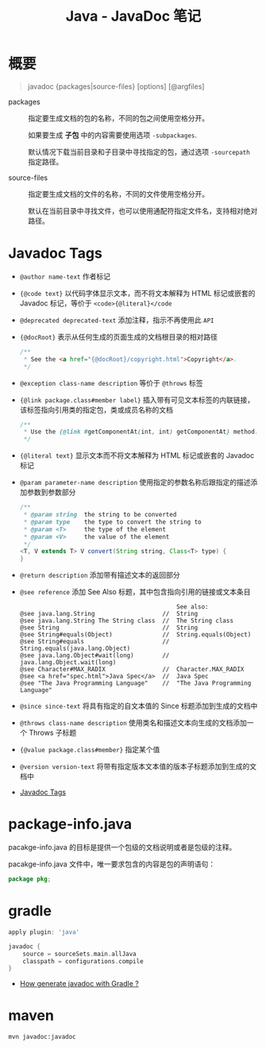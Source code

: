 #+TITLE:      Java - JavaDoc 笔记

* 目录                                                    :TOC_4_gh:noexport:
- [[#概要][概要]]
- [[#javadoc-tags][Javadoc Tags]]
- [[#package-infojava][package-info.java]]
- [[#gradle][gradle]]
- [[#maven][maven]]

* 概要
  #+BEGIN_QUOTE
  javadoc {packages|source-files} [options] [@argfiles]
  #+END_QUOTE

  + packages :: 指定要生成文档的包的名称，不同的包之间使用空格分开。

                如果要生成 *子包* 中的内容需要使用选项 ~-subpackages~.
  
                默认情况下载当前目录和子目录中寻找指定的包，通过选项 ~-sourcepath~ 指定路径。

  + source-files :: 指定要生成文档的文件的名称，不同的文件使用空格分开。

                    默认在当前目录中寻找文件，也可以使用通配符指定文件名，支持相对绝对路径。

* Javadoc Tags
  + ~@author name-text~ 作者标记

  + ~{@code text}~ 以代码字体显示文本，而不将文本解释为 HTML 标记或嵌套的 Javadoc 标记，等价于 ~<code>{@literal}</code~

  + ~@deprecated deprecated-text~ 添加注释，指示不再使用此 ~API~

  + ~{@docRoot}~ 表示从任何生成的页面生成的文档根目录的相对路径

    #+BEGIN_SRC java
      /**
       * See the <a href="{@docRoot}/copyright.html">Copyright</a>.
       */
    #+END_SRC

  + ~@exception class-name description~ 等价于 ~@throws~ 标签

  + ~{@link package.class#member label}~ 插入带有可见文本标签的内联链接，该标签指向引用类的指定包，类或成员名称的文档

    #+BEGIN_SRC java
      /**
       * Use the {@link #getComponentAt(int, int) getComponentAt} method.
       */
    #+END_SRC

  + ~{@literal text}~ 显示文本而不将文本解释为 HTML 标记或嵌套的 Javadoc 标记

  + ~@param parameter-name description~ 使用指定的参数名称后跟指定的描述添加参数到参数部分

    #+BEGIN_SRC java
      /**
       * @param string  the string to be converted
       * @param type    the type to convert the string to
       * @param <T>     the type of the element
       * @param <V>     the value of the element
       */
      <T, V extends T> V convert(String string, Class<T> type) {
      }
    #+END_SRC

  + ~@return description~ 添加带有描述文本的返回部分

  + ~@see reference~ 添加 See Also 标题，其中包含指向引用的链接或文本条目

    #+BEGIN_EXAMPLE
                                                  See also:
      @see java.lang.String                   //  String                           
      @see java.lang.String The String class  //  The String class                 
      @see String                             //  String                           
      @see String#equals(Object)              //  String.equals(Object)            
      @see String#equals                      //  String.equals(java.lang.Object)   
      @see java.lang.Object#wait(long)        //  java.lang.Object.wait(long)      
      @see Character#MAX_RADIX                //  Character.MAX_RADIX              
      @see <a href="spec.html">Java Spec</a>  //  Java Spec            
      @see "The Java Programming Language"    //  "The Java Programming Language" 
    #+END_EXAMPLE

  + ~@since since-text~ 将具有指定的自文本值的 Since 标题添加到生成的文档中

  + ~@throws class-name description~ 使用类名和描述文本向生成的文档添加一个 Throws 子标题

  + ~{@value package.class#member}~ 指定某个值

  + ~@version version-text~ 将带有指定版本文本值的版本子标题添加到生成的文档中

  + [[https://docs.oracle.com/javase/8/docs/technotes/tools/windows/javadoc.html#CHDJGIJB][Javadoc Tags]]

* package-info.java
  pacakge-info.java 的目标是提供一个包级的文档说明或者是包级的注释。

  pacakge-info.java 文件中，唯一要求包含的内容是包的声明语句：
  #+BEGIN_SRC java
    package pkg;
  #+END_SRC

* gradle
  #+BEGIN_SRC groovy
    apply plugin: 'java'

    javadoc {
        source = sourceSets.main.allJava
        classpath = configurations.compile
    }
  #+END_SRC

  + [[https://stackoverflow.com/questions/45997976/how-generate-javadoc-with-gradle][How generate javadoc with Gradle ?]]

* maven
  #+BEGIN_EXAMPLE
    mvn javadoc:javadoc
  #+END_EXAMPLE


